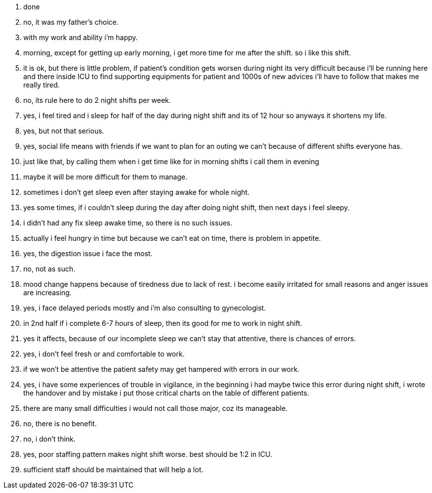 1. done
2. no, it was my father's choice.
3. with my work and ability i'm happy.
4. morning, except for getting up early morning, i get more time for me after the shift. so i like this shift.
5. it is ok, but there is little problem, if patient's condition gets worsen during night its very difficult because i'll be running here and there inside ICU to find supporting equipments for patient and 1000s of new advices i'll have to follow that makes me really tired.
6. no, its rule here to do 2 night shifts per week.
7. yes, i feel tired and i sleep for half of the day during night shift and its of 12 hour so anyways it shortens my life.
8. yes, but not that serious.
9. yes, social life means with friends if we want to plan for an outing we can't because of different shifts everyone has.
10. just like that, by calling them when i get time like for in morning shifts i call them in evening
11. maybe it will be more difficult for them to manage.
12. sometimes i don't get sleep even after staying awake for whole night.
13. yes some times, if i couldn't sleep during the day after doing night shift, then next days i feel sleepy.
14. i didn't had any fix sleep awake time, so there is no such issues.
15. actually i feel hungry in time but because we can't eat on time, there is problem in appetite.
16. yes, the digestion issue i face the most.
17. no, not as such.
18. mood change happens because of tiredness due to lack of rest.  i become easily irritated for small reasons and anger issues are increasing.
19. yes, i face delayed periods mostly and i'm also consulting to gynecologist.
20. in 2nd half if i complete 6-7 hours of sleep, then its good for me to work in night shift.
21. yes it affects, because of our incomplete sleep we can't stay that attentive, there is chances of errors.
22. yes, i don't feel fresh or and comfortable to work.
23. if we won't be attentive the patient safety may get hampered with errors in our work.
24. yes, i have some experiences of trouble in vigilance, in the beginning i had maybe twice this error during night shift, i wrote the handover and by mistake i put those critical charts on the table of different patients.
25. there are many small difficulties i would not call those major, coz its manageable.
26. no, there is no benefit.
27. no, i don't think.
28. yes, poor staffing pattern makes night shift worse. best should be 1:2 in ICU.
29. sufficient staff should be maintained that will help a lot.